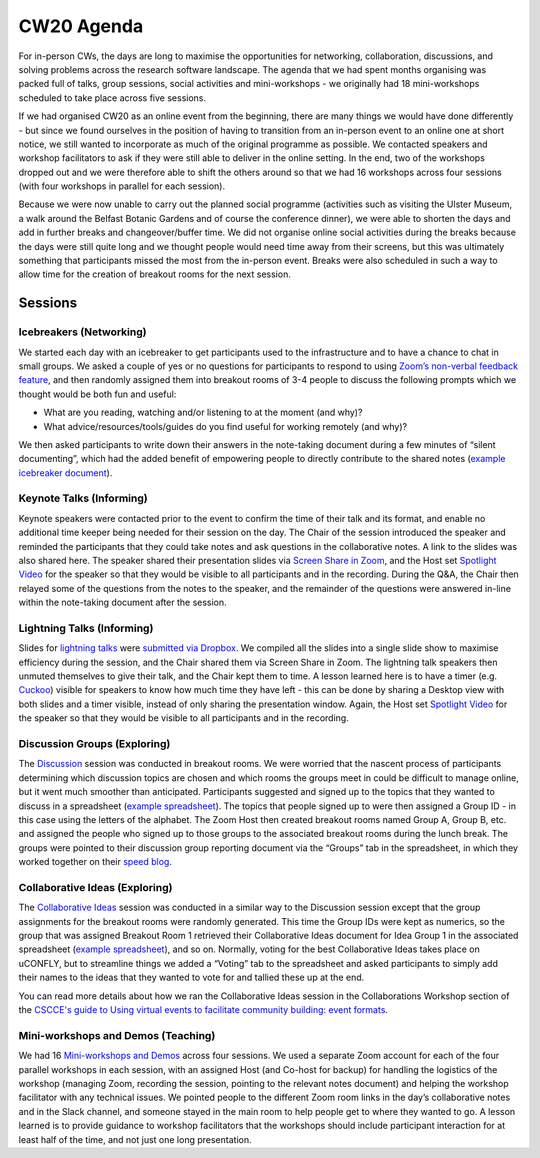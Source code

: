 .. _CW20-Agenda: 

CW20 Agenda
============

For in-person CWs, the days are long to maximise the opportunities for networking, collaboration, discussions, and solving problems across the research software landscape. 
The agenda that we had spent months organising was packed full of talks, group sessions, social activities and mini-workshops - we originally had 18 mini-workshops scheduled to take place across five sessions.

If we had organised CW20 as an online event from the beginning, there are many things we would have done differently - but since we found ourselves in the position of having to transition from an in-person event to an online one at short notice, we still wanted to incorporate as much of the original programme as possible. 
We contacted speakers and workshop facilitators to ask if they were still able to deliver in the online setting. 
In the end, two of the workshops dropped out and we were therefore able to shift the others around so that we had 16 workshops across four sessions (with four workshops in parallel for each session). 

Because we were now unable to carry out the planned social programme (activities such as visiting the Ulster Museum, a walk around the Belfast Botanic Gardens and of course the conference dinner), we were able to shorten the days and add in further breaks and changeover/buffer time. 
We did not organise online social activities during the breaks because the days were still quite long and we thought people would need time away from their screens, but this was ultimately something that participants missed the most from the in-person event. 
Breaks were also scheduled in such a way to allow time for the creation of breakout rooms for the next session.

Sessions
---------

Icebreakers (Networking)
^^^^^^^^^^^^^^^^^^^^^^^^^

We started each day with an icebreaker to get participants used to the infrastructure and to have a chance to chat in small groups. 
We asked a couple of yes or no questions for participants to respond to using `Zoom’s non-verbal feedback feature <https://support.zoom.us/hc/en-us/articles/115001286183-Nonverbal-Feedback-During-Meetings>`_, and then randomly assigned them into breakout rooms of 3-4 people to discuss the following prompts which we thought would be both fun and useful:

- What are you reading, watching and/or listening to at the moment (and why)?
- What advice/resources/tools/guides do you find useful for working remotely (and why)?

We then asked participants to write down their answers in the note-taking document during a few minutes of “silent documenting”, which had the added benefit of empowering people to directly contribute to the shared notes (`example icebreaker document <https://doi.org/10.6084/m9.figshare.12498275>`_).

Keynote Talks (Informing)
^^^^^^^^^^^^^^^^^^^^^^^^^^

Keynote speakers were contacted prior to the event to confirm the time of their talk and its format, and enable no additional time keeper being needed for their session on the day. 
The Chair of the session introduced the speaker and reminded the participants that they could take notes and ask questions in the collaborative notes. A link to the slides was also shared here.
The speaker shared their presentation slides via `Screen Share in Zoom <https://support.zoom.us/hc/en-us/articles/201362153-Sharing-your-screen>`_, and the Host set `Spotlight Video <https://support.zoom.us/hc/en-us/articles/201362653-Spotlight-Video>`_ for the speaker so that they would be visible to all participants and in the recording. 
During the Q&A, the Chair then relayed some of the questions from the notes to the speaker, and the remainder of the questions were answered in-line within the note-taking document after the session.

Lightning Talks (Informing)
^^^^^^^^^^^^^^^^^^^^^^^^^^^^

Slides for `lightning talks <https://www.software.ac.uk/cw20/lightning-talks>`_ were `submitted via Dropbox <https://www.software.ac.uk/cw20/lightning-talks/submit>`_. 
We compiled all the slides into a single slide show to maximise efficiency during the session, and the Chair shared them via Screen Share in Zoom. 
The lightning talk speakers then unmuted themselves to give their talk, and the Chair kept them to time. 
A lesson learned here is to have a timer (e.g. `Cuckoo <https://cuckoo.team/>`_) visible for speakers to know how much time they have left - this can be done by sharing a Desktop view with both slides and a timer visible, instead of only sharing the presentation window. 
Again, the Host set `Spotlight Video <https://support.zoom.us/hc/en-us/articles/201362653-Spotlight-Video>`_ for the speaker so that they would be visible to all participants and in the recording.

Discussion Groups (Exploring)
^^^^^^^^^^^^^^^^^^^^^^^^^^^^^^

The `Discussion <https://software.ac.uk/cw20/Discussion-sessions>`_ session was conducted in breakout rooms. 
We were worried that the nascent process of participants determining which discussion topics are chosen and which rooms the groups meet in could be difficult to manage online, but it went much smoother than anticipated. 
Participants suggested and signed up to the topics that they wanted to discuss in a spreadsheet (`example spreadsheet <https://doi.org/10.6084/m9.figshare.12498278>`__). 
The topics that people signed up to were then assigned a Group ID - in this case using the letters of the alphabet. 
The Zoom Host then created breakout rooms named Group A, Group B, etc. and assigned the people who signed up to those groups to the associated breakout rooms during the lunch break. 
The groups were pointed to their discussion group reporting document via the “Groups” tab in the spreadsheet, in which they worked together on their `speed blog <http://bit.ly/ssi-speed-blogging>`_.

Collaborative Ideas (Exploring)
^^^^^^^^^^^^^^^^^^^^^^^^^^^^^^^^

The `Collaborative Ideas <https://www.software.ac.uk/cw20/collaborative-ideas-and-hackday-ideas>`_ session was conducted in a similar way to the Discussion session except that the group assignments for the breakout rooms were randomly generated. 
This time the Group IDs were kept as numerics, so the group that was assigned Breakout Room 1 retrieved their Collaborative Ideas document for Idea Group 1 in the associated spreadsheet (`example spreadsheet <https://doi.org/10.6084/m9.figshare.12500768>`_), and so on. 
Normally, voting for the best Collaborative Ideas takes place on uCONFLY, but to streamline things we added a “Voting” tab to the spreadsheet and asked participants to simply add their names to the ideas that they wanted to vote for and tallied these up at the end.

You can read more details about how we ran the Collaborative Ideas session in the Collaborations Workshop section of the `CSCCE's guide to Using virtual events to facilitate community building: event formats <https://doi.org/10.5281/zenodo.3934384>`_.

Mini-workshops and Demos (Teaching)
^^^^^^^^^^^^^^^^^^^^^^^^^^^^^^^^^^^^

We had 16 `Mini-workshops and Demos <https://www.software.ac.uk/cw20/mini-workshops-and-demo-sessions>`_ across four sessions. 
We used a separate Zoom account for each of the four parallel workshops in each session, with an assigned Host (and Co-host for backup) for handling the logistics of the workshop (managing Zoom, recording the session, pointing to the relevant notes document) and helping the workshop facilitator with any technical issues. 
We pointed people to the different Zoom room links in the day’s collaborative notes and in the Slack channel, and someone stayed in the main room to help people get to where they wanted to go. 
A lesson learned is to provide guidance to workshop facilitators that the workshops should include participant interaction for at least half of the time, and not just one long presentation. 

